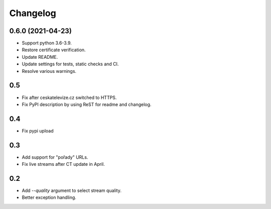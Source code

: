 ---------
Changelog
---------

0.6.0 (2021-04-23)
==================

* Support python 3.6-3.9.
* Restore certificate verification.
* Update README.
* Update settings for tests, static checks and CI.
* Resolve various warnings.

0.5
===

* Fix after ceskatelevize.cz switched to HTTPS.
* Fix PyPI description by using ReST for readme and changelog.

0.4
===

* Fix pypi upload

0.3
===

* Add support for "pořady" URLs.
* Fix live streams after CT update in April.

0.2
===

* Add `--quality` argument to select stream quality.
* Better exception handling.
